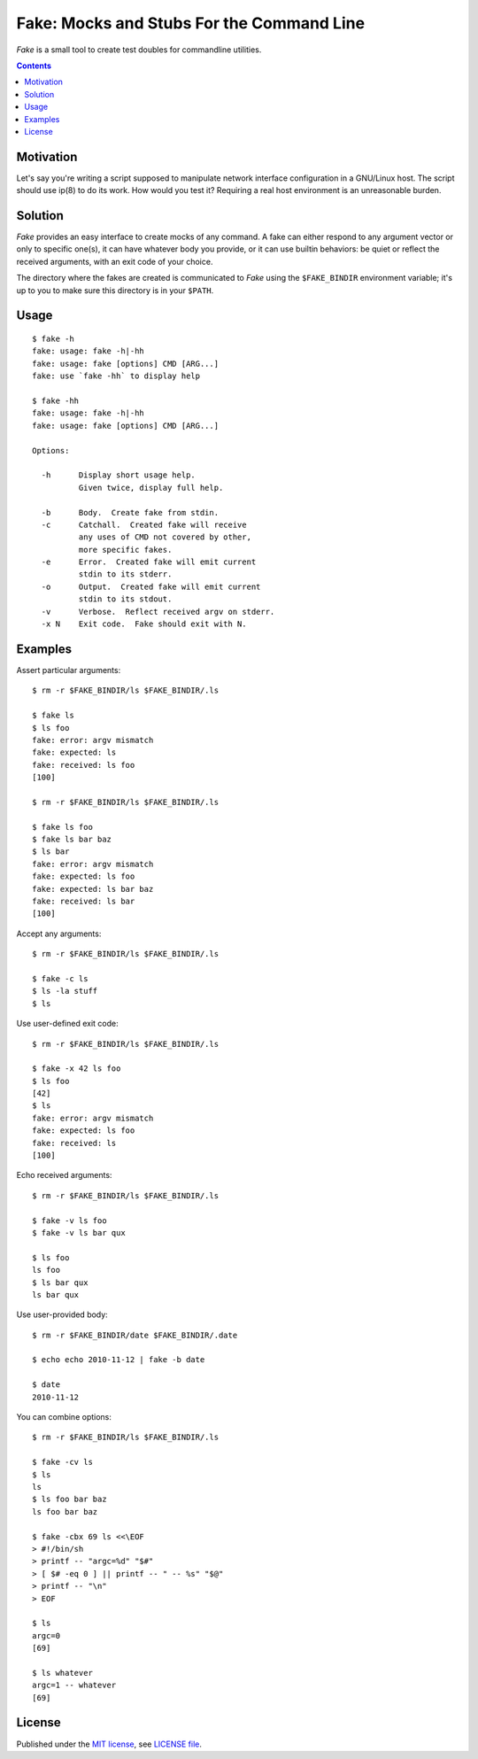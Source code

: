 @@@@@@@@@@@@@@@@@@@@@@@@@@@@@@@@@@@@@@@@@@@@@@@@@@@@@@@@@@@@@@@@@@@@@@@@
               Fake: Mocks and Stubs For the Command Line
@@@@@@@@@@@@@@@@@@@@@@@@@@@@@@@@@@@@@@@@@@@@@@@@@@@@@@@@@@@@@@@@@@@@@@@@


*Fake* is a small tool to create test doubles for commandline utilities.


.. contents::



Motivation
==========

Let's say you're writing a script supposed to manipulate network
interface configuration in a GNU/Linux host.  The script should use
ip(8) to do its work.  How would you test it?  Requiring a real host
environment is an unreasonable burden.


Solution
========

*Fake* provides an easy interface to create mocks of any command.
A fake can either respond to any argument vector or only to specific one(s),
it can have whatever body you provide, or it can use builtin behaviors:
be quiet or reflect the received arguments, with an exit code of your
choice.

The directory where the fakes are created is communicated to *Fake* using
the ``$FAKE_BINDIR`` environment variable; it's up to you to make sure this
directory is in your ``$PATH``.


Usage
=====

::

  $ fake -h
  fake: usage: fake -h|-hh
  fake: usage: fake [options] CMD [ARG...]
  fake: use `fake -hh` to display help

  $ fake -hh
  fake: usage: fake -h|-hh
  fake: usage: fake [options] CMD [ARG...]
  
  Options:
  
    -h      Display short usage help.
            Given twice, display full help.
  
    -b      Body.  Create fake from stdin.
    -c      Catchall.  Created fake will receive
            any uses of CMD not covered by other,
            more specific fakes.
    -e      Error.  Created fake will emit current
            stdin to its stderr.
    -o      Output.  Created fake will emit current
            stdin to its stdout.
    -v      Verbose.  Reflect received argv on stderr.
    -x N    Exit code.  Fake should exit with N.


Examples
========

Assert particular arguments::

  $ rm -r $FAKE_BINDIR/ls $FAKE_BINDIR/.ls

  $ fake ls
  $ ls foo
  fake: error: argv mismatch
  fake: expected: ls
  fake: received: ls foo
  [100]

  $ rm -r $FAKE_BINDIR/ls $FAKE_BINDIR/.ls

  $ fake ls foo
  $ fake ls bar baz
  $ ls bar
  fake: error: argv mismatch
  fake: expected: ls foo
  fake: expected: ls bar baz
  fake: received: ls bar
  [100]


Accept any arguments::

  $ rm -r $FAKE_BINDIR/ls $FAKE_BINDIR/.ls

  $ fake -c ls
  $ ls -la stuff
  $ ls


Use user-defined exit code::

  $ rm -r $FAKE_BINDIR/ls $FAKE_BINDIR/.ls

  $ fake -x 42 ls foo
  $ ls foo
  [42]
  $ ls
  fake: error: argv mismatch
  fake: expected: ls foo
  fake: received: ls
  [100]


Echo received arguments::

  $ rm -r $FAKE_BINDIR/ls $FAKE_BINDIR/.ls

  $ fake -v ls foo
  $ fake -v ls bar qux

  $ ls foo
  ls foo
  $ ls bar qux
  ls bar qux


Use user-provided body::

  $ rm -r $FAKE_BINDIR/date $FAKE_BINDIR/.date

  $ echo echo 2010-11-12 | fake -b date

  $ date
  2010-11-12


You can combine options::

  $ rm -r $FAKE_BINDIR/ls $FAKE_BINDIR/.ls

  $ fake -cv ls
  $ ls
  ls
  $ ls foo bar baz
  ls foo bar baz

  $ fake -cbx 69 ls <<\EOF
  > #!/bin/sh
  > printf -- "argc=%d" "$#"
  > [ $# -eq 0 ] || printf -- " -- %s" "$@"
  > printf -- "\n"
  > EOF

  $ ls
  argc=0
  [69]

  $ ls whatever
  argc=1 -- whatever
  [69]


License
=======

Published under the `MIT license`__, see `LICENSE file`__.

.. __: https://opensource.org/licenses/MIT
.. __: LICENSE
